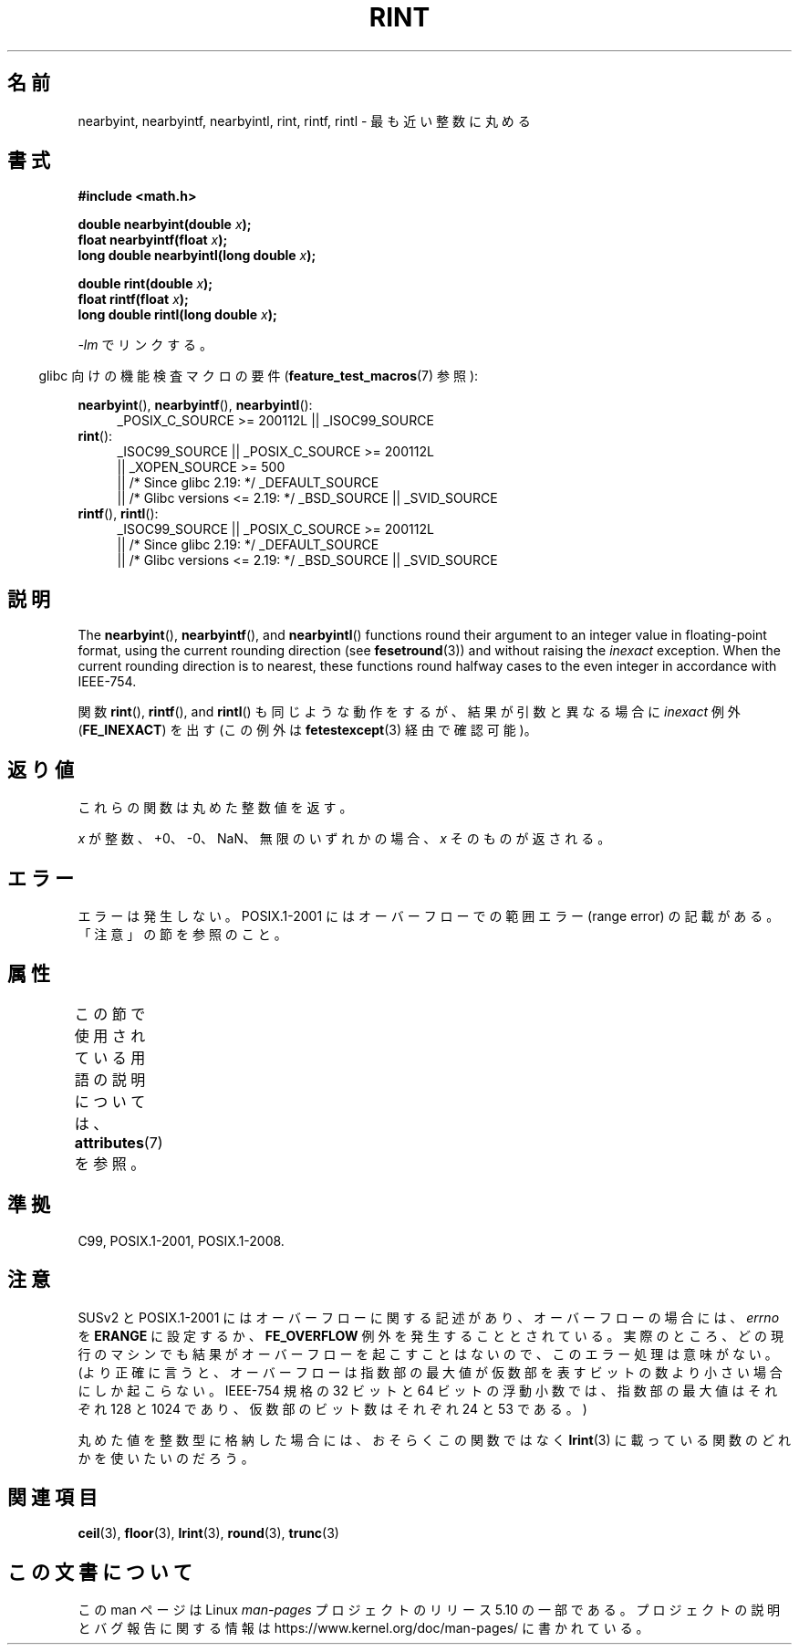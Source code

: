 .\" Copyright 2001 Andries Brouwer <aeb@cwi.nl>.
.\" and Copyright 2008, Linux Foundation, written by Michael Kerrisk
.\"     <mtk.manpages@gmail.com>
.\"
.\" %%%LICENSE_START(VERBATIM)
.\" Permission is granted to make and distribute verbatim copies of this
.\" manual provided the copyright notice and this permission notice are
.\" preserved on all copies.
.\"
.\" Permission is granted to copy and distribute modified versions of this
.\" manual under the conditions for verbatim copying, provided that the
.\" entire resulting derived work is distributed under the terms of a
.\" permission notice identical to this one.
.\"
.\" Since the Linux kernel and libraries are constantly changing, this
.\" manual page may be incorrect or out-of-date.  The author(s) assume no
.\" responsibility for errors or omissions, or for damages resulting from
.\" the use of the information contained herein.  The author(s) may not
.\" have taken the same level of care in the production of this manual,
.\" which is licensed free of charge, as they might when working
.\" professionally.
.\"
.\" Formatted or processed versions of this manual, if unaccompanied by
.\" the source, must acknowledge the copyright and authors of this work.
.\" %%%LICENSE_END
.\"
.\"*******************************************************************
.\"
.\" This file was generated with po4a. Translate the source file.
.\"
.\"*******************************************************************
.\"
.\" Japanese Version Copyright (c) 1997 YOSHINO Takashi
.\" and Copyright (c) 2008 Akihiro MOTOKI
.\" Translated Tue Jan 21 20:52:09 JST 1997
.\"       by YOSHINO Takashi <yoshino@civil.jcn.nihon-u.ac.jp>
.\" Updated & Modified Fri Jul  6 20:42:59 JST 2001
.\"       by Yuichi SATO <ysato@h4.dion.ne.jp>
.\" Updated & Modified Sun Jan 16 07:40:37 JST 2005
.\"       by Yuichi SATO <ysato444@yahoo.co.jp>
.\" Updated 2008-09-16, Akihiro MOTOKI <amotoki@dd.iij4u.or.jp>
.\"
.TH RINT 3 2017\-09\-15 "" "Linux Programmer's Manual"
.SH 名前
nearbyint, nearbyintf, nearbyintl, rint, rintf, rintl \- 最も近い整数に丸める
.SH 書式
.nf
\fB#include <math.h>\fP
.PP
\fBdouble nearbyint(double \fP\fIx\fP\fB);\fP
\fBfloat nearbyintf(float \fP\fIx\fP\fB);\fP
\fBlong double nearbyintl(long double \fP\fIx\fP\fB);\fP
.PP
\fBdouble rint(double \fP\fIx\fP\fB);\fP
\fBfloat rintf(float \fP\fIx\fP\fB);\fP
\fBlong double rintl(long double \fP\fIx\fP\fB);\fP
.fi
.PP
\fI\-lm\fP でリンクする。
.PP
.RS -4
glibc 向けの機能検査マクロの要件 (\fBfeature_test_macros\fP(7)  参照):
.RE
.PP
.ad l
\fBnearbyint\fP(), \fBnearbyintf\fP(), \fBnearbyintl\fP():
.RS 4
_POSIX_C_SOURCE\ >=\ 200112L || _ISOC99_SOURCE
.RE
.br
\fBrint\fP():
.RS 4
.\"    || _XOPEN_SOURCE\ &&\ _XOPEN_SOURCE_EXTENDED
_ISOC99_SOURCE || _POSIX_C_SOURCE\ >=\ 200112L
    || _XOPEN_SOURCE\ >=\ 500
    || /* Since glibc 2.19: */ _DEFAULT_SOURCE
    || /* Glibc versions <= 2.19: */ _BSD_SOURCE || _SVID_SOURCE
.RE
.br
\fBrintf\fP(), \fBrintl\fP():
.RS 4
_ISOC99_SOURCE || _POSIX_C_SOURCE\ >=\ 200112L
    || /* Since glibc 2.19: */ _DEFAULT_SOURCE
    || /* Glibc versions <= 2.19: */ _BSD_SOURCE || _SVID_SOURCE
.RE
.ad b
.SH 説明
The \fBnearbyint\fP(), \fBnearbyintf\fP(), and \fBnearbyintl\fP()  functions round
their argument to an integer value in floating\-point format, using the
current rounding direction (see \fBfesetround\fP(3))  and without raising the
\fIinexact\fP exception.  When the current rounding direction is to nearest,
these functions round halfway cases to the even integer in accordance with
IEEE\-754.
.PP
関数 \fBrint\fP(), \fBrintf\fP(), and \fBrintl\fP() も同じような動作をするが、 結果が引数と異なる場合に
\fIinexact\fP 例外 (\fBFE_INEXACT\fP)  を出す (この例外は \fBfetestexcept\fP(3)  経由で確認可能)。
.SH 返り値
これらの関数は丸めた整数値を返す。
.PP
\fIx\fP が整数、+0、\-0、NaN、無限のいずれかの場合、 \fIx\fP そのものが返される。
.SH エラー
エラーは発生しない。 POSIX.1\-2001 にはオーバーフローでの範囲エラー (range error) の 記載がある。「注意」の節を参照のこと。
.SH 属性
この節で使用されている用語の説明については、 \fBattributes\fP(7) を参照。
.TS
allbox;
lbw26 lb lb
l l l.
インターフェース	属性	値
T{
\fBnearbyint\fP(),
\fBnearbyintf\fP(),
.br
\fBnearbyintl\fP(),
\fBrint\fP(),
.br
\fBrintf\fP(),
\fBrintl\fP()
T}	Thread safety	MT\-Safe
.TE
.SH 準拠
C99, POSIX.1\-2001, POSIX.1\-2008.
.SH 注意
SUSv2 と POSIX.1\-2001 にはオーバーフローに関する記述があり、 オーバーフローの場合には、 \fIerrno\fP を \fBERANGE\fP
に設定するか、 \fBFE_OVERFLOW\fP 例外を発生することとされている。
実際のところ、どの現行のマシンでも結果がオーバーフローを起こすことはないので、 このエラー処理は意味がない。
(より正確に言うと、オーバーフローは指数部の最大値が 仮数部を表すビットの数より小さい場合にしか起こらない。 IEEE\-754 規格の 32 ビットと
64 ビットの浮動小数では、 指数部の最大値はそれぞれ 128 と 1024 であり、 仮数部のビット数はそれぞれ 24 と 53 である。)
.PP
丸めた値を整数型に格納した場合には、おそらくこの関数ではなく \fBlrint\fP(3)  に載っている関数のどれかを使いたいのだろう。
.SH 関連項目
\fBceil\fP(3), \fBfloor\fP(3), \fBlrint\fP(3), \fBround\fP(3), \fBtrunc\fP(3)
.SH この文書について
この man ページは Linux \fIman\-pages\fP プロジェクトのリリース 5.10 の一部である。プロジェクトの説明とバグ報告に関する情報は
\%https://www.kernel.org/doc/man\-pages/ に書かれている。
